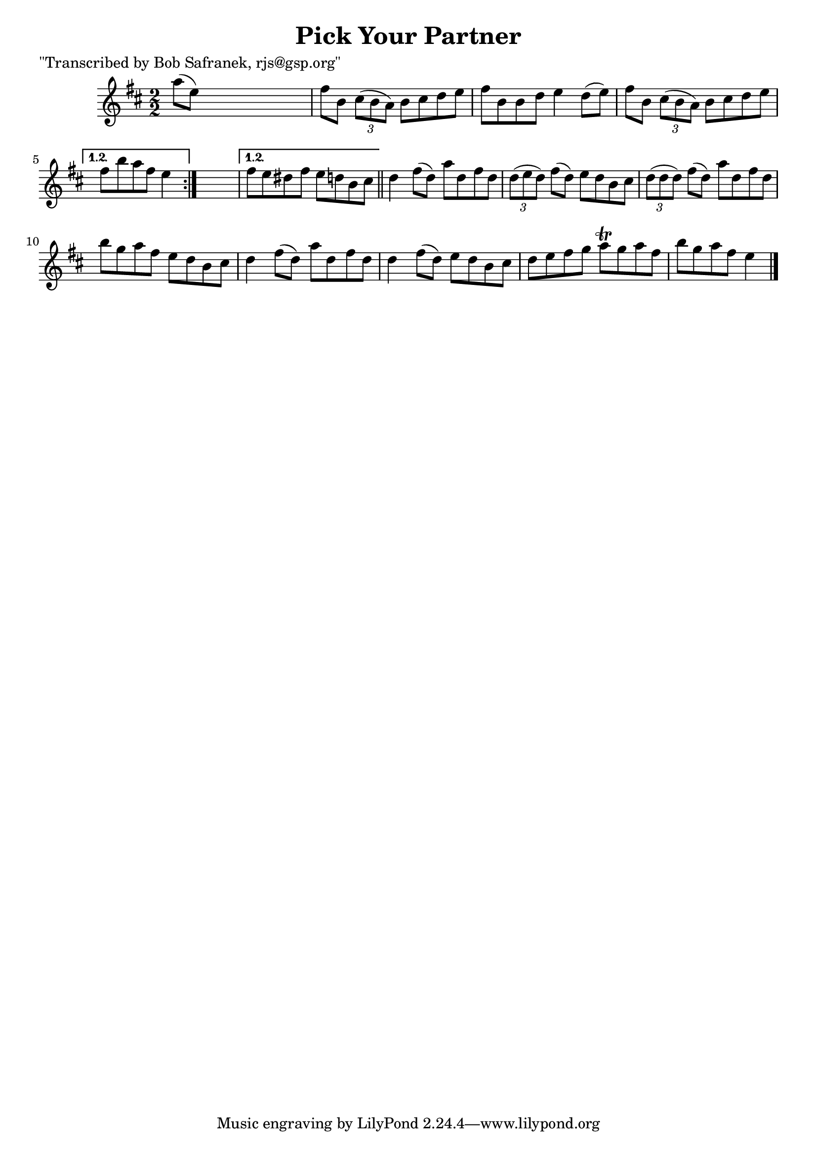 
\version "2.16.2"
% automatically converted by musicxml2ly from xml/1391_bs.xml

%% additional definitions required by the score:
\language "english"


\header {
    poet = "\"Transcribed by Bob Safranek, rjs@gsp.org\""
    encoder = "abc2xml version 63"
    encodingdate = "2015-01-25"
    title = "Pick Your Partner"
    }

\layout {
    \context { \Score
        autoBeaming = ##f
        }
    }
PartPOneVoiceOne =  \relative a'' {
    \repeat volta 2 {
        \repeat volta 2 {
            \key d \major \numericTimeSignature\time 2/2 a8 ( [ e8 ) ]
            s2. | % 2
            fs8 [ b,8 ] \times 2/3 {
                cs8 ( [ b8 a8 ) ] }
            b8 [ cs8 d8 e8 ] | % 3
            fs8 [ b,8 b8 d8 ] e4 d8 ( [ e8 ) ] | % 4
            fs8 [ b,8 ] \times 2/3 {
                cs8 ( [ b8 a8 ) ] }
            b8 [ cs8 d8 e8 ] }
        \alternative { {
                | % 5
                fs8 [ b8 a8 fs8 ] e4 }
            } s4 }
    \alternative { {
            | % 6
            fs8 [ e8 ds8 fs8 ] e8 [ d8 b8 cs8 ] }
        } \bar "||"
    d4 fs8 ( [ d8 ) ] a'8 [ d,8 fs8 d8 ] | % 8
    \times 2/3  {
        d8 ( [ e8 d8 ) ] }
    fs8 ( [ d8 ) ] e8 [ d8 b8 cs8 ] | % 9
    \times 2/3  {
        d8 ( [ d8 d8 ) ] }
    fs8 ( [ d8 ) ] a'8 [ d,8 fs8 d8 ] | \barNumberCheck #10
    b'8 [ g8 a8 fs8 ] e8 [ d8 b8 cs8 ] | % 11
    d4 fs8 ( [ d8 ) ] a'8 [ d,8 fs8 d8 ] | % 12
    d4 fs8 ( [ d8 ) ] e8 [ d8 b8 cs8 ] | % 13
    d8 [ e8 fs8 g8 ] a8 \trill [ g8 a8 fs8 ] | % 14
    b8 [ g8 a8 fs8 ] e4 \bar "|."
    }


% The score definition
\score {
    <<
        \new Staff <<
            \context Staff << 
                \context Voice = "PartPOneVoiceOne" { \PartPOneVoiceOne }
                >>
            >>
        
        >>
    \layout {}
    % To create MIDI output, uncomment the following line:
    %  \midi {}
    }

